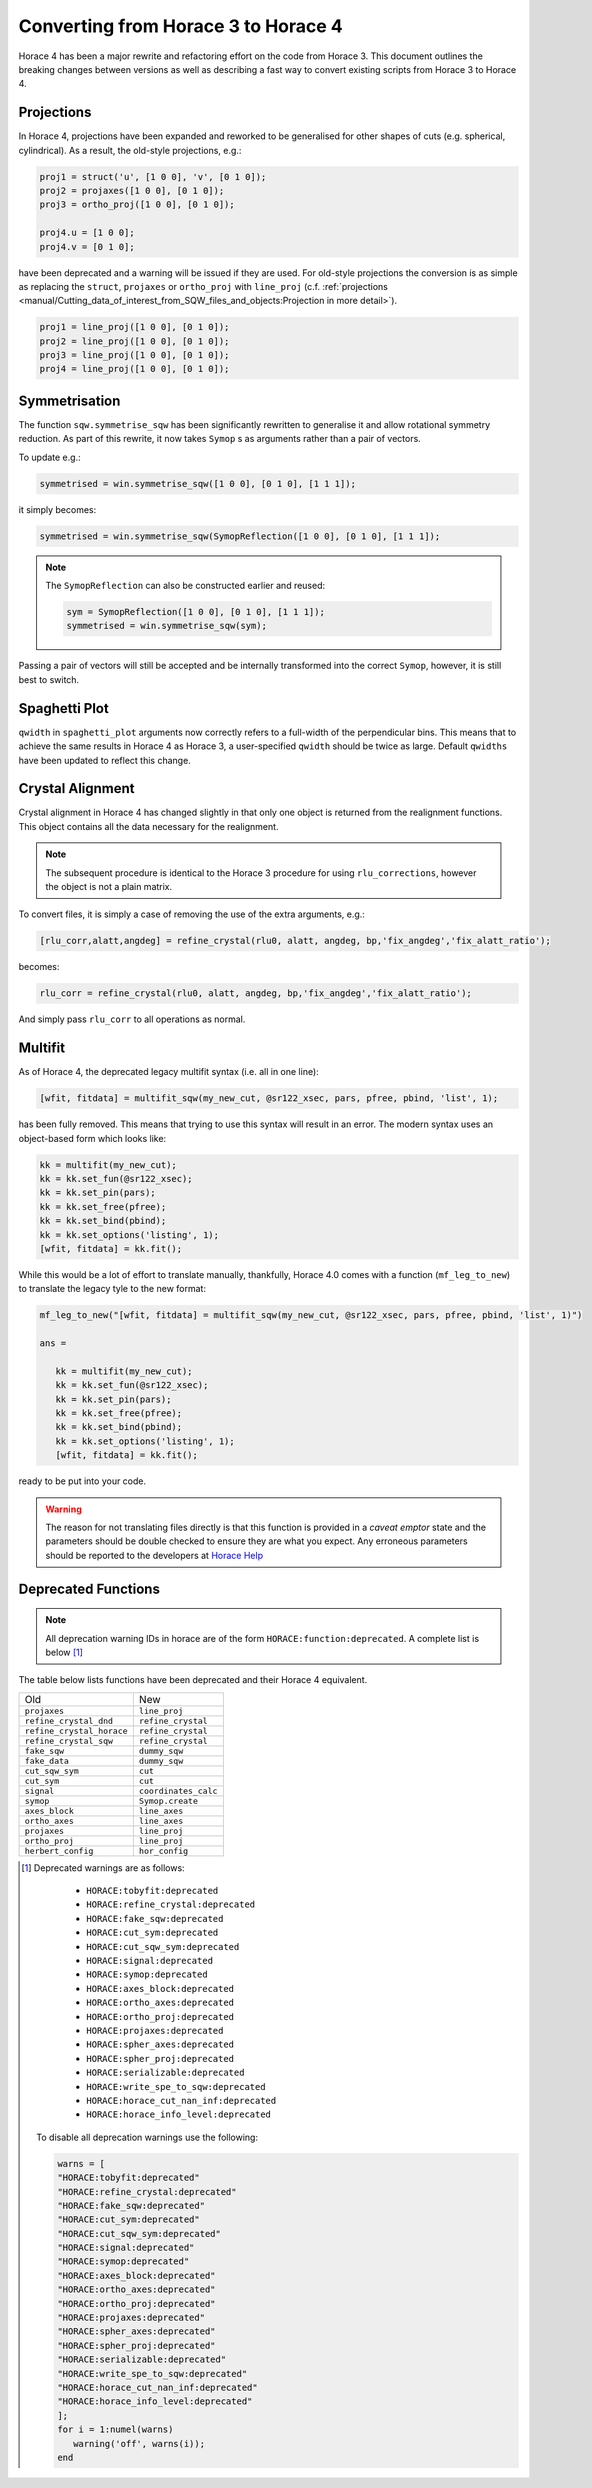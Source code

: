####################################
Converting from Horace 3 to Horace 4
####################################

Horace 4 has been a major rewrite and refactoring effort on the code
from Horace 3. This document outlines the breaking changes between
versions as well as describing a fast way to convert existing scripts
from Horace 3 to Horace 4.

Projections
-----------

In Horace 4, projections have been expanded and reworked to be
generalised for other shapes of cuts (e.g. spherical, cylindrical). As
a result, the old-style projections, e.g.:

.. code-block:: matlab

   proj1 = struct('u', [1 0 0], 'v', [0 1 0]);
   proj2 = projaxes([1 0 0], [0 1 0]);
   proj3 = ortho_proj([1 0 0], [0 1 0]);

   proj4.u = [1 0 0];
   proj4.v = [0 1 0];

have been deprecated and a warning will be issued if they are
used. For old-style projections the conversion is as simple as
replacing the ``struct``, ``projaxes`` or ``ortho_proj`` with ``line_proj``
(c.f. :ref:`projections
<manual/Cutting_data_of_interest_from_SQW_files_and_objects:Projection in more detail>`).

.. code-block:: matlab

   proj1 = line_proj([1 0 0], [0 1 0]);
   proj2 = line_proj([1 0 0], [0 1 0]);
   proj3 = line_proj([1 0 0], [0 1 0]);
   proj4 = line_proj([1 0 0], [0 1 0]);

Symmetrisation
--------------

The function ``sqw.symmetrise_sqw`` has been significantly rewritten
to generalise it and allow rotational symmetry reduction. As part of
this rewrite, it now takes ``Symop`` s as arguments rather than a pair
of vectors.

To update e.g.:

.. code-block:: matlab

   symmetrised = win.symmetrise_sqw([1 0 0], [0 1 0], [1 1 1]);

it simply becomes:

.. code-block:: matlab

   symmetrised = win.symmetrise_sqw(SymopReflection([1 0 0], [0 1 0], [1 1 1]);

.. note::

   The ``SymopReflection`` can also be constructed earlier and reused:

   .. code-block:: matlab

      sym = SymopReflection([1 0 0], [0 1 0], [1 1 1]);
      symmetrised = win.symmetrise_sqw(sym);

Passing a pair of vectors will still be accepted and be internally
transformed into the correct ``Symop``, however, it is still best to
switch.

Spaghetti Plot
--------------

``qwidth`` in ``spaghetti_plot`` arguments now correctly refers to a full-width of the perpendicular
bins. This means that to achieve the same results in Horace 4 as Horace 3, a user-specified
``qwidth`` should be twice as large. Default ``qwidths`` have been updated to reflect this change.

Crystal Alignment
-----------------

Crystal alignment in Horace 4 has changed slightly in that only one
object is returned from the realignment functions. This object
contains all the data necessary for the realignment.

.. note::

   The subsequent procedure is identical to the Horace 3 procedure for using
   ``rlu_corrections``, however the object is not a plain matrix.

To convert files, it is simply a case of removing the use of the extra
arguments, e.g.:

.. code-block:: matlab

   [rlu_corr,alatt,angdeg] = refine_crystal(rlu0, alatt, angdeg, bp,'fix_angdeg','fix_alatt_ratio');

becomes:

.. code-block:: matlab

   rlu_corr = refine_crystal(rlu0, alatt, angdeg, bp,'fix_angdeg','fix_alatt_ratio');

And simply pass ``rlu_corr`` to all operations as normal.


Multifit
--------

As of Horace 4, the deprecated legacy multifit syntax (i.e. all in one
line):

.. code-block:: matlab

   [wfit, fitdata] = multifit_sqw(my_new_cut, @sr122_xsec, pars, pfree, pbind, 'list', 1);

has been fully removed. This means that trying to use this syntax will
result in an error. The modern syntax uses an object-based form which
looks like:

.. code-block:: matlab

   kk = multifit(my_new_cut);
   kk = kk.set_fun(@sr122_xsec);
   kk = kk.set_pin(pars);
   kk = kk.set_free(pfree);
   kk = kk.set_bind(pbind);
   kk = kk.set_options('listing', 1);
   [wfit, fitdata] = kk.fit();

While this would be a lot of effort to translate manually, thankfully,
Horace 4.0 comes with a function (``mf_leg_to_new``) to translate the
legacy tyle to the new format:

.. code-block:: matlab

   mf_leg_to_new("[wfit, fitdata] = multifit_sqw(my_new_cut, @sr122_xsec, pars, pfree, pbind, 'list', 1)")

   ans =

      kk = multifit(my_new_cut);
      kk = kk.set_fun(@sr122_xsec);
      kk = kk.set_pin(pars);
      kk = kk.set_free(pfree);
      kk = kk.set_bind(pbind);
      kk = kk.set_options('listing', 1);
      [wfit, fitdata] = kk.fit();

ready to be put into your code.

.. warning::

   The reason for not translating files directly is that this function
   is provided in a *caveat emptor* state and the parameters should
   be double checked to ensure they are what you expect. Any erroneous
   parameters should be reported to the developers at `Horace Help
   <mailto:HoraceHelp@stfc.ac.uk>`__

Deprecated Functions
--------------------

.. note::

   All deprecation warning IDs in horace are of the form
   ``HORACE:function:deprecated``. A complete list is below [1]_

The table below lists functions have been deprecated and their Horace 4 equivalent.

+--------------------------+--------------------+
|Old                       |New                 |
+--------------------------+--------------------+
|``projaxes``              |``line_proj``       |
+--------------------------+--------------------+
|``refine_crystal_dnd``    |``refine_crystal``  |
+--------------------------+--------------------+
|``refine_crystal_horace`` |``refine_crystal``  |
+--------------------------+--------------------+
|``refine_crystal_sqw``    |``refine_crystal``  |
+--------------------------+--------------------+
|``fake_sqw``              |``dummy_sqw``       |
+--------------------------+--------------------+
|``fake_data``             |``dummy_sqw``       |
+--------------------------+--------------------+
|``cut_sqw_sym``           |``cut``             |
+--------------------------+--------------------+
|``cut_sym``               |``cut``             |
+--------------------------+--------------------+
|``signal``                |``coordinates_calc``|
+--------------------------+--------------------+
|``symop``                 |``Symop.create``    |
+--------------------------+--------------------+
|``axes_block``            |``line_axes``       |
+--------------------------+--------------------+
|``ortho_axes``            |``line_axes``       |
+--------------------------+--------------------+
|``projaxes``              |``line_proj``       |
+--------------------------+--------------------+
|``ortho_proj``            |``line_proj``       |
+--------------------------+--------------------+
|``herbert_config``        |``hor_config``      |
+--------------------------+--------------------+

.. [1] Deprecated warnings are as follows:

   - ``HORACE:tobyfit:deprecated``
   - ``HORACE:refine_crystal:deprecated``
   - ``HORACE:fake_sqw:deprecated``
   - ``HORACE:cut_sym:deprecated``
   - ``HORACE:cut_sqw_sym:deprecated``
   - ``HORACE:signal:deprecated``
   - ``HORACE:symop:deprecated``
   - ``HORACE:axes_block:deprecated``
   - ``HORACE:ortho_axes:deprecated``
   - ``HORACE:ortho_proj:deprecated``
   - ``HORACE:projaxes:deprecated``
   - ``HORACE:spher_axes:deprecated``
   - ``HORACE:spher_proj:deprecated``
   - ``HORACE:serializable:deprecated``
   - ``HORACE:write_spe_to_sqw:deprecated``
   - ``HORACE:horace_cut_nan_inf:deprecated``
   - ``HORACE:horace_info_level:deprecated``


  To disable all deprecation warnings use the following:

  .. code-block:: matlab

     warns = [
     "HORACE:tobyfit:deprecated"
     "HORACE:refine_crystal:deprecated"
     "HORACE:fake_sqw:deprecated"
     "HORACE:cut_sym:deprecated"
     "HORACE:cut_sqw_sym:deprecated"
     "HORACE:signal:deprecated"
     "HORACE:symop:deprecated"
     "HORACE:axes_block:deprecated"
     "HORACE:ortho_axes:deprecated"
     "HORACE:ortho_proj:deprecated"
     "HORACE:projaxes:deprecated"
     "HORACE:spher_axes:deprecated"
     "HORACE:spher_proj:deprecated"
     "HORACE:serializable:deprecated"
     "HORACE:write_spe_to_sqw:deprecated"
     "HORACE:horace_cut_nan_inf:deprecated"
     "HORACE:horace_info_level:deprecated"
     ];
     for i = 1:numel(warns)
        warning('off', warns(i));
     end
